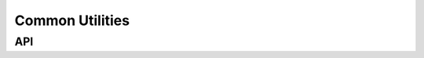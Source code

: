 ****************
Common Utilities
****************

.. doxygenfile:: common.h
   :sections: briefdescription 
   
===
API
===
.. doxygenfile:: common.h
    :sections: define enum func typedef
